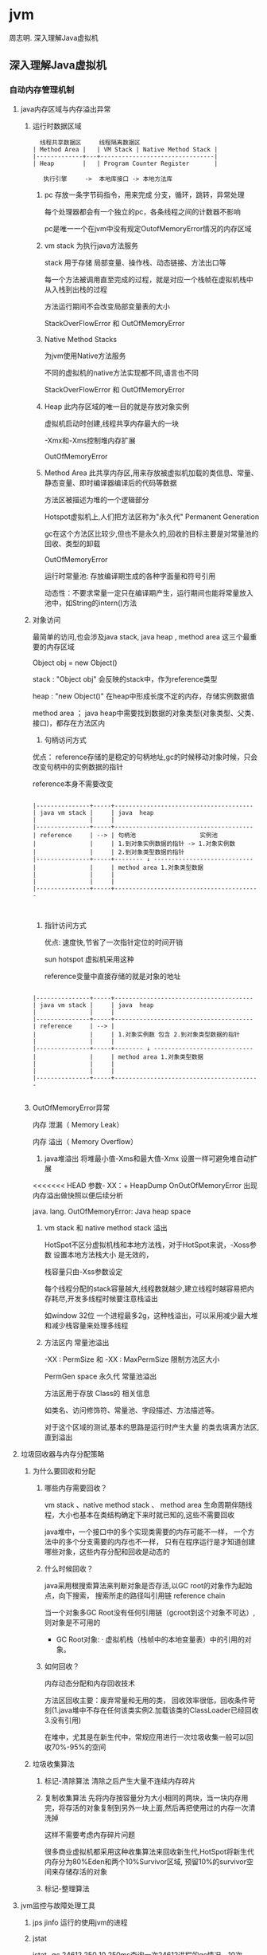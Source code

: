 #+OPTIONS: toc:2
#+OPTIONS: ^:nil
* jvm
周志明. 深入理解Java虚拟机
** 深入理解Java虚拟机
*** 自动内存管理机制
**** java内存区域与内存溢出异常
***** 运行时数据区域
#+BEGIN_SRC 
  线程共享数据区     线程隔离数据区
| Method Area |   | VM Stack | Native Method Stack |
|-------------+---+--------------------------------|
| Heap        |   | Program Counter Register       |

   执行引擎     ->  本地库接口 -> 本地方法库
#+END_SRC
1. pc
   存放一条字节码指令，用来完成 分支，循环，跳转，异常处理

   每个处理器都会有一个独立的pc，各条线程之间的计数器不影响

   pc是唯一一个在jvm中没有规定OutofMemoryError情况的内存区域
2. vm stack
   为执行java方法服务
   
   stack 用于存储 局部变量、操作栈、动态链接、方法出口等

   每一个方法被调用直至完成的过程，就是对应一个栈帧在虚拟机栈中从入栈到出栈的过程

   方法运行期间不会改变局部变量表的大小

   StackOverFlowError 和 OutOfMemoryError 
3. Native Method Stacks

   为jvm使用Native方法服务

   不同的虚拟机的native方法实现都不同,语言也不同

   StackOverFlowError 和 OutOfMemoryError 
4. Heap
   此内存区域的唯一目的就是存放对象实例
   
   虚拟机启动时创建,线程共享内存最大的一块

   -Xmx和-Xms控制堆内存扩展

   OutOfMemoryError
5. Method Area
   此共享内存区,用来存放被虚拟机加载的类信息、常量、静态变量、即时编译器编译后的代码等数据

   方法区被描述为堆的一个逻辑部分

   Hotspot虚拟机上,人们把方法区称为"永久代" Permanent Generation

   gc在这个方法区比较少,但也不是永久的,回收的目标主要是对常量池的回收、类型的卸载

   OutOfMemoryError

   运行时常量池: 存放编译期生成的各种字面量和符号引用

                动态性：不要求常量一定只在编译期产生，运行期间也能将常量放入池中，如String的intern()方法
   
***** 对象访问
     最简单的访问,也会涉及java stack, java heap , method area 这三个最重要的内存区域
     
     Object obj = new Object()

     stack : "Object obj" 会反映的stack中，作为reference类型

     heap :  "new Object()" 在heap中形成长度不定的内存，存储实例数据值

     method area ； java heap中需要找到数据的对象类型(对象类型、父类、接口)，都存在方法区内
1. 句柄访问方式

优点： reference存储的是稳定的句柄地址,gc的时候移动对象时候，只会改变句柄中的实例数据的指针
 
      reference本身不需要改变

#+BEGIN_SRC 

|---------------+-----+---------------------------------------
| java vm stack |     | java  heap                            
|               |     |                                       
|---------------+-----+---------------------------------------
| reference     | --> | 句柄池                  实例池        
|               |     | 1.到对象实例数据的指针 -> 1.对象实例数
|               |     | 2.到对象类型数据的指针                  
|---------------+-----+-------- ↓ ----------------------------
|               |     | method area 1.对象类型数据              
|               |     |                                         
|               |     |                                         
|---------------+-----+-----------------------------------------


#+END_SRC
2. 指针访问方式

 优点: 速度快,节省了一次指针定位的时间开销

  sun hotspot 虚拟机采用这种

   reference变量中直接存储的就是对象的地址

#+BEGIN_SRC 

|---------------+-----+---------------------------------------
| java vm stack |     | java  heap                            
|               |     |                                       
|---------------+-----+---------------------------------------
| reference     | --> | 
|               |     | 1.对象实例数 包含 2.到对象类型数据的指针                  
|               |     | 
|---------------+-----+-------- ↓ ----------------------------
|               |     | method area 1.对象类型数据              
|               |     |                                         
|               |     |                                         
|---------------+-----+-----------------------------------------

#+END_SRC
***** OutOfMemoryError异常
内存 泄漏（ Memory Leak） 

内存 溢出（ Memory Overflow）

1. java堆溢出
   将堆最小值-Xms和最大值-Xmx 设置一样可避免堆自动扩展
   
<<<<<<< HEAD
   参数- XX：+ HeapDump OnOutOfMemoryError 出现内存溢出做快照以便后续分析

   java. lang. OutOfMemoryError: Java heap space

2. vm stack 和 native method stack 溢出

   HotSpot不区分虚拟机栈和本地方法栈，对于HotSpot来说，-Xoss参数 设置本地方法栈大小 是无效的，

   栈容量只由-Xss参数设定

   每个线程分配的stack容量越大,线程数就越少,建立线程时越容易把内存耗尽,开发多线程时候要注意栈溢出

   如window 32位 一个进程最多2g，这种栈溢出，可以采用减少最大堆和减少栈容量来处理多线程

3. 方法区内 常量池溢出

   -XX : PermSize 和 -XX : MaxPermSize 限制方法区大小

   PermGen space 永久代 常量池溢出

   方法区用于存放 Class的 相关信息

   如类名、访问修饰符、常量池、字段描述、方法描述等。

   对于这个区域的测试,基本的思路是运行时产生大量 的类去填满方法区,直到溢出

**** 垃圾回收器与内存分配策略
***** 为什么要回收和分配
 
1. 哪些内存需要回收？ 

  vm stack 、native method stack 、 method area
  生命周期伴随线程，大小也基本在类结构确定下来时就已知的,这些不需要回收

  java堆中，一个接口中的多个实现类需要的内存可能不一样，
  一个方法中的多个分支需要的内存也不一样，
  只有在程序运行是才知道创建哪些对象，这些内存分配和回收是动态的

2. 什么时候回收？ 

   java采用根搜索算法来判断对象是否存活,以GC root的对象作为起始点，向下搜索，
   搜索所走的路径叫引用链 reference chain

   当一个对象多GC Root没有任何引用链（gcroot到这个对象不可达）,则对象是不可用的

   + GC Root对象: 
     · 虚拟机栈（栈帧中的本地变量表）中的引用的对象。


3. 如何回收？

   内存动态分配和内存回收技术
   
   方法区回收主要：废弃常量和无用的类，
   回收效率很低，回收条件苛刻(1.java堆中不存在任何该类实例2.加载该类的ClassLoader已经回收3.没有引用)
   
   在堆中，尤其是在新生代中，常规应用进行一次垃圾收集一般可以回收70%-95%的空间
     
***** 垃圾收集算法
      1. 标记-清除算法
         清除之后产生大量不连续内存碎片
      2. 复制收集算法
         先将内存按容量分为大小相同的两块，当一块内存用完，将存活的对象复制到另外一块上面,然后再把使用过的内存一次清洗掉
         
         这样不需要考虑内存碎片问题

         很多商业虚拟机都采用这种收集算法来回收新生代,HotSpot将新生代内存分为80%Eden和两个10%Survivor区域,
         预留10%的survivor空间来存储存活的对象
      3. 标记-整理算法
      
**** jvm监控与故障处理工具
1. jps jinfo
   运行的使用jvm的进程
2. jstat 
   
   jstat -gc 24612 250 10 250ms查询一次24612进程的gc情况，10次
3. jstack

4. jconsole
   
  内存监控 jstat 
   
  线程监控 jstack

5. Visual VM

*** 高效并发
1. java内存模型
   存储设备 (内存) < 高速缓存  < 处理器 
   计算操作从缓存同步内存设备中的数据，这样处理器就无须等待缓慢的内存读写

   多处理器系统内,每一个处理器都有自己的高速缓存,同时共享一个主内存，就会导致各自的缓存不一致,所以高速缓存要遵循一些协议
   
   java内存模型 JMM 的设计同上，在多个线程并发处理的时候，jvm采用ava内存模型来缓存存储设备上的数据,来实现高效并发

2. java与线程 

   线程既可以共享进程资源(内存地址、文件IO)，又可以独立调度(线程是CPU调度的最基本单位)

   java.lang.Thread类的实例就是一个线程
   
   
